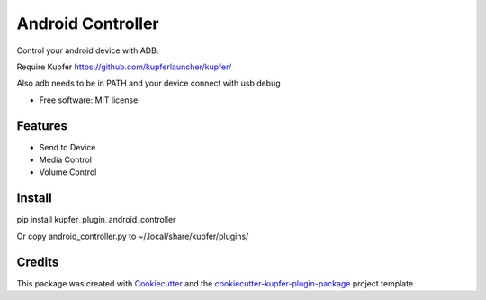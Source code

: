 ==================
Android Controller
==================


Control your android device with ADB.

Require Kupfer https://github.com/kupferlauncher/kupfer/

Also adb needs to be in PATH and your device connect with usb debug


* Free software: MIT license


Features
--------

* Send to Device
* Media Control
* Volume Control

Install
-------

pip install kupfer_plugin_android_controller

Or copy android_controller.py to ~/.local/share/kupfer/plugins/

Credits
-------

This package was created with Cookiecutter_ and the `cookiecutter-kupfer-plugin-package`_ project template.

.. _Cookiecutter: https://github.com/audreyr/cookiecutter
.. _`cookiecutter-kupfer-plugin-package`: https://github.com/hugosenari/cookiecutter-kupfer-plugin-package

